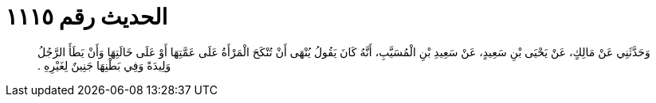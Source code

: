 
= الحديث رقم ١١١٥

[quote.hadith]
وَحَدَّثَنِي عَنْ مَالِكٍ، عَنْ يَحْيَى بْنِ سَعِيدٍ، عَنْ سَعِيدِ بْنِ الْمُسَيَّبِ، أَنَّهُ كَانَ يَقُولُ يُنْهَى أَنْ تُنْكَحَ الْمَرْأَةُ عَلَى عَمَّتِهَا أَوْ عَلَى خَالَتِهَا وَأَنْ يَطَأَ الرَّجُلُ وَلِيدَةً وَفِي بَطْنِهَا جَنِينٌ لِغَيْرِهِ ‏.‏